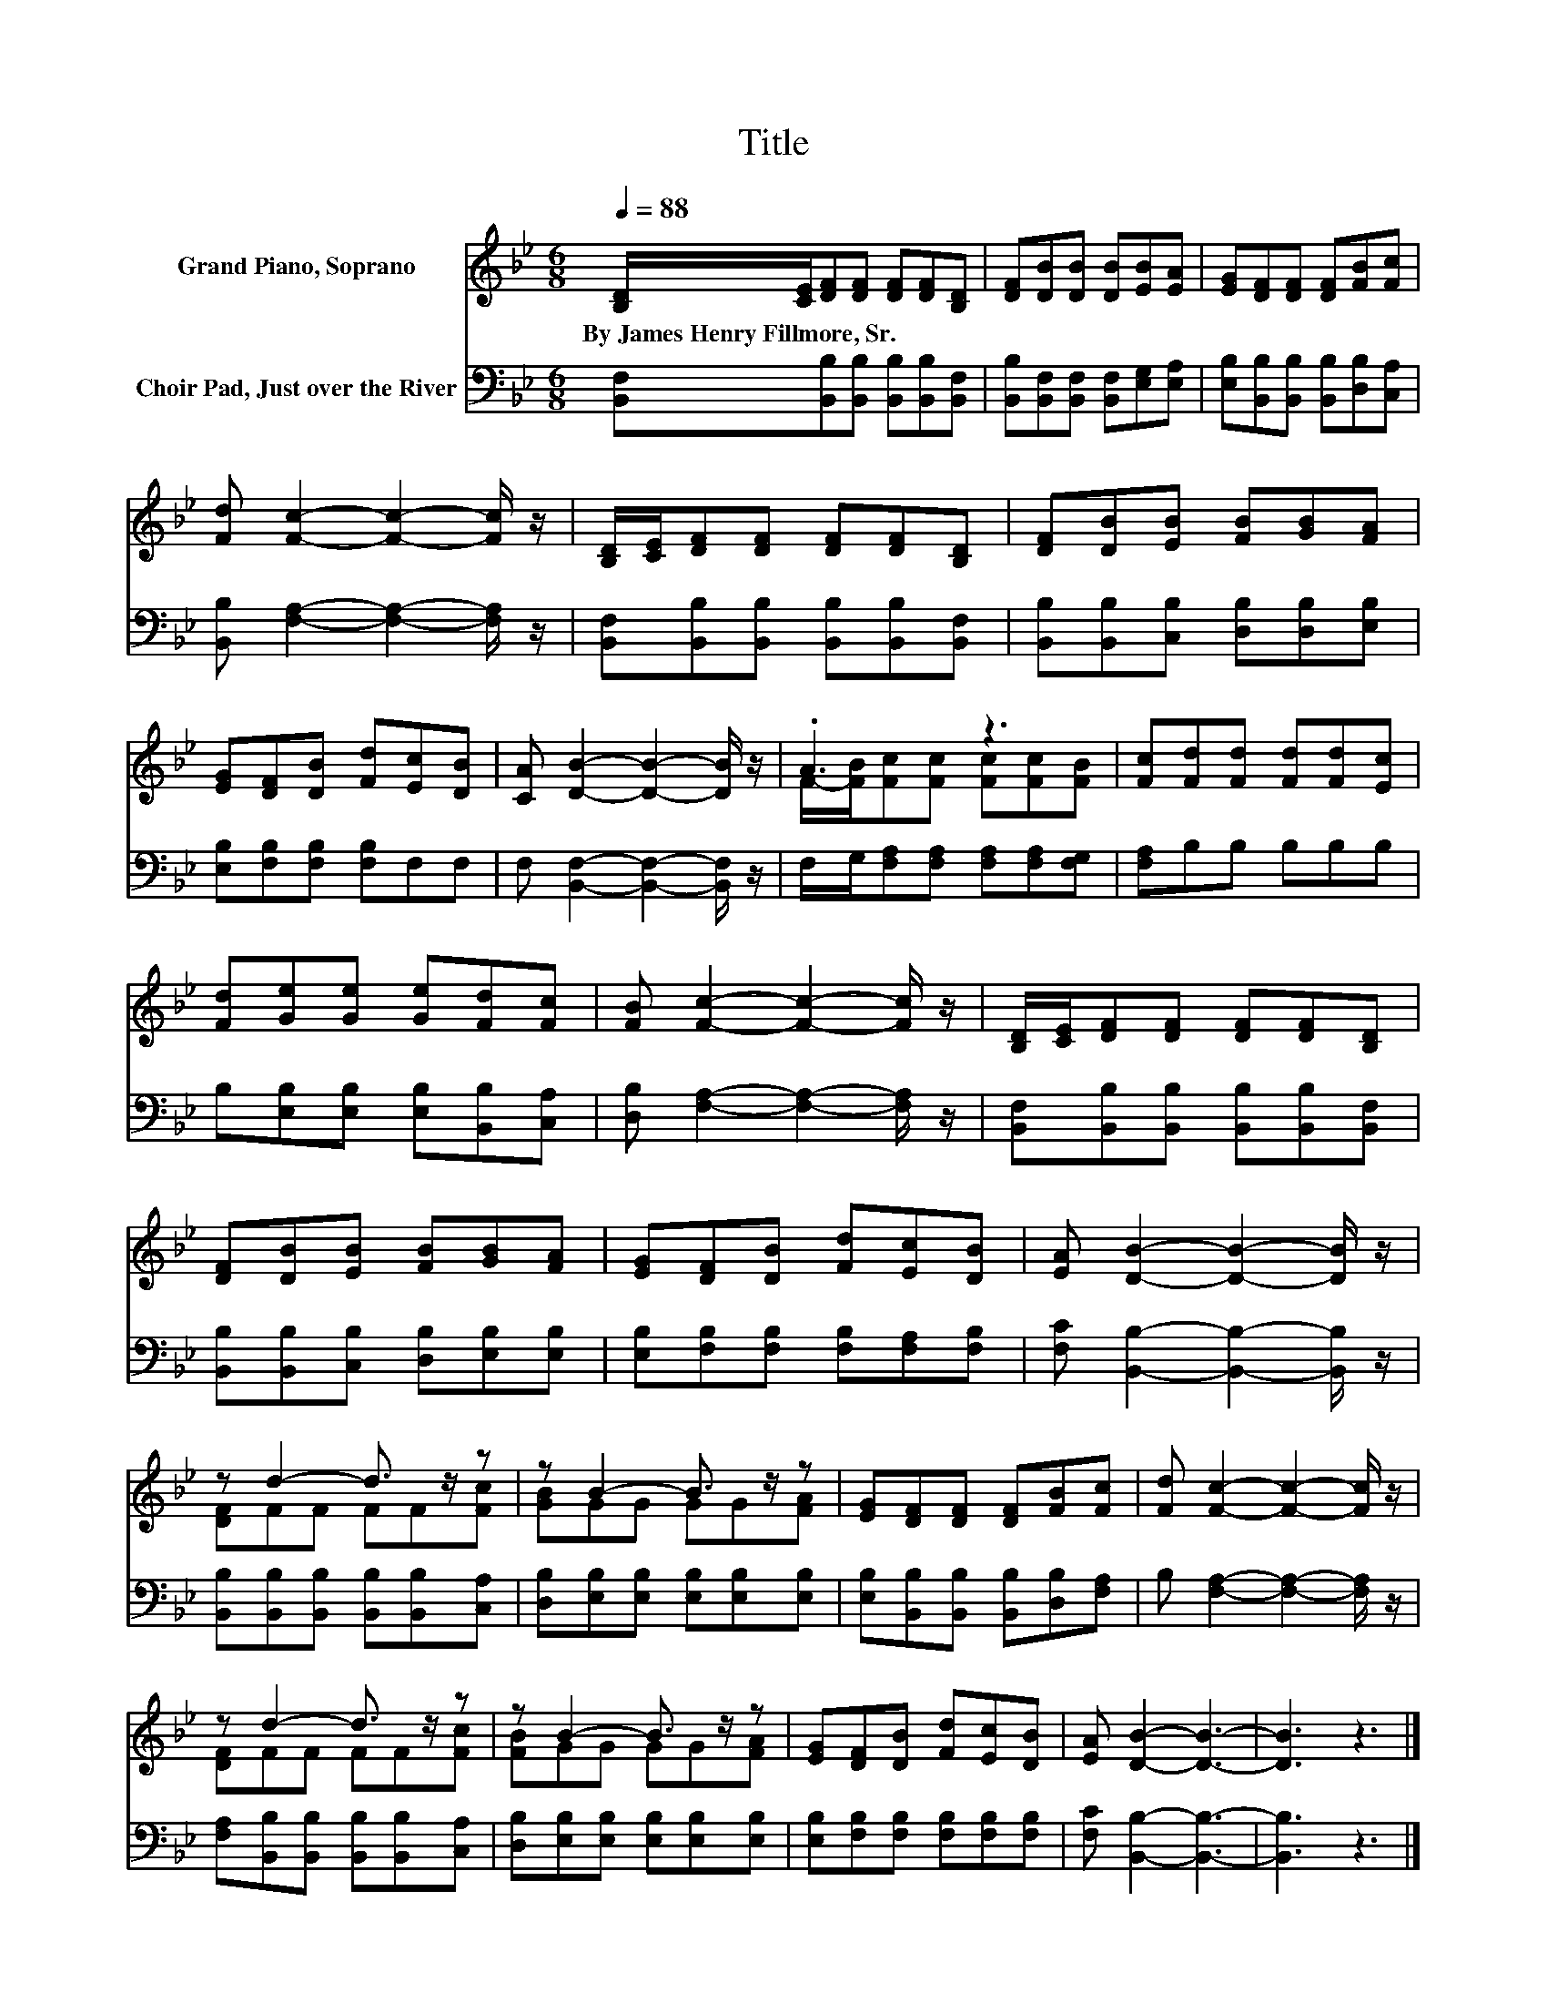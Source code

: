 X:1
T:Title
%%score ( 1 2 ) 3
L:1/8
Q:1/4=88
M:6/8
K:Bb
V:1 treble nm="Grand Piano, Soprano"
V:2 treble 
V:3 bass nm="Choir Pad, Just over the River"
V:1
 [B,D]/[CE]/[DF][DF] [DF][DF][B,D] | [DF][DB][DB] [DB][EB][EA] | [EG][DF][DF] [DF][FB][Fc] | %3
w: By~James~Henry~Fillmore,~Sr. * * * * * *|||
 [Fd] [Fc]2- [Fc]2- [Fc]/ z/ | [B,D]/[CE]/[DF][DF] [DF][DF][B,D] | [DF][DB][EB] [FB][GB][FA] | %6
w: |||
 [EG][DF][DB] [Fd][Ec][DB] | [CA] [DB]2- [DB]2- [DB]/ z/ | .A3 z3 | [Fc][Fd][Fd] [Fd][Fd][Ec] | %10
w: ||||
 [Fd][Ge][Ge] [Ge][Fd][Fc] | [FB] [Fc]2- [Fc]2- [Fc]/ z/ | [B,D]/[CE]/[DF][DF] [DF][DF][B,D] | %13
w: |||
 [DF][DB][EB] [FB][GB][FA] | [EG][DF][DB] [Fd][Ec][DB] | [EA] [DB]2- [DB]2- [DB]/ z/ | %16
w: |||
 z d2- d3/2 z/ z | z B2- B3/2 z/ z | [EG][DF][DF] [DF][FB][Fc] | [Fd] [Fc]2- [Fc]2- [Fc]/ z/ | %20
w: ||||
 z d2- d3/2 z/ z | z B2- B3/2 z/ z | [EG][DF][DB] [Fd][Ec][DB] | [EA] [DB]2- [DB]3- | [DB]3 z3 |] %25
w: |||||
V:2
 x6 | x6 | x6 | x6 | x6 | x6 | x6 | x6 | F/-[FB]/[Fc][Fc] [Fc][Fc][FB] | x6 | x6 | x6 | x6 | x6 | %14
 x6 | x6 | [DF]FF FF[Fc] | [GB]GG GG[FA] | x6 | x6 | [DF]FF FF[Fc] | [FB]GG GG[FA] | x6 | x6 | %24
 x6 |] %25
V:3
 [B,,F,][B,,B,][B,,B,] [B,,B,][B,,B,][B,,F,] | [B,,B,][B,,F,][B,,F,] [B,,F,][E,G,][E,A,] | %2
 [E,B,][B,,B,][B,,B,] [B,,B,][D,B,][C,A,] | [B,,B,] [F,A,]2- [F,A,]2- [F,A,]/ z/ | %4
 [B,,F,][B,,B,][B,,B,] [B,,B,][B,,B,][B,,F,] | [B,,B,][B,,B,][C,B,] [D,B,][D,B,][E,B,] | %6
 [E,B,][F,B,][F,B,] [F,B,]F,F, | F, [B,,F,]2- [B,,F,]2- [B,,F,]/ z/ | %8
 F,/G,/[F,A,][F,A,] [F,A,][F,A,][F,G,] | [F,A,]B,B, B,B,B, | B,[E,B,][E,B,] [E,B,][B,,B,][C,A,] | %11
 [D,B,] [F,A,]2- [F,A,]2- [F,A,]/ z/ | [B,,F,][B,,B,][B,,B,] [B,,B,][B,,B,][B,,F,] | %13
 [B,,B,][B,,B,][C,B,] [D,B,][E,B,][E,B,] | [E,B,][F,B,][F,B,] [F,B,][F,A,][F,B,] | %15
 [F,C] [B,,B,]2- [B,,B,]2- [B,,B,]/ z/ | [B,,B,][B,,B,][B,,B,] [B,,B,][B,,B,][C,A,] | %17
 [D,B,][E,B,][E,B,] [E,B,][E,B,][E,B,] | [E,B,][B,,B,][B,,B,] [B,,B,][D,B,][F,A,] | %19
 B, [F,A,]2- [F,A,]2- [F,A,]/ z/ | [F,A,][B,,B,][B,,B,] [B,,B,][B,,B,][C,A,] | %21
 [D,B,][E,B,][E,B,] [E,B,][E,B,][E,B,] | [E,B,][F,B,][F,B,] [F,B,][F,B,][F,B,] | %23
 [F,C] [B,,B,]2- [B,,B,]3- | [B,,B,]3 z3 |] %25

